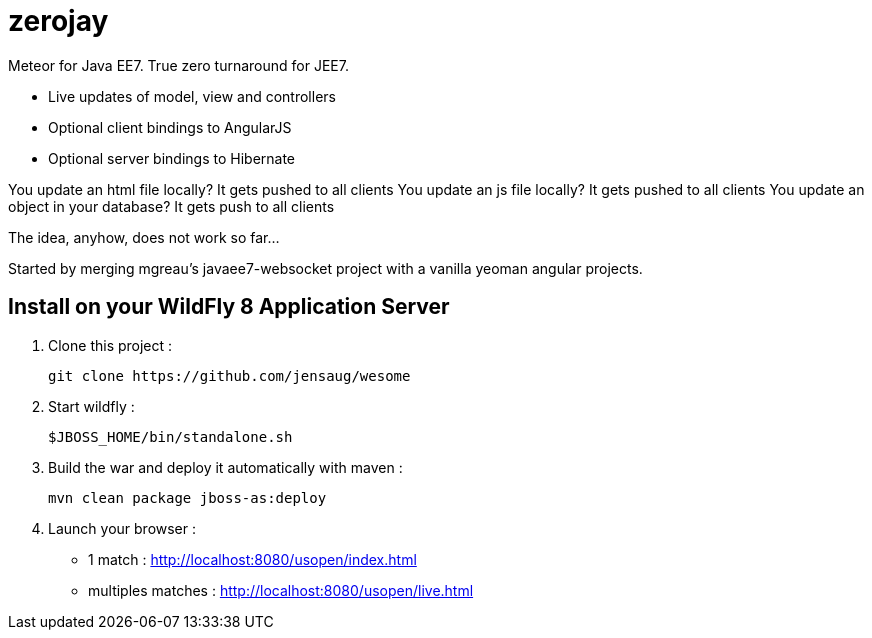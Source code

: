 = zerojay =

Meteor for Java EE7. True zero turnaround for JEE7.

* Live updates of model, view and controllers
* Optional client bindings to AngularJS
* Optional server bindings to Hibernate

You update an html file locally? It gets pushed to all clients
You update an js file locally? It gets pushed to all clients
You update an object in your database? It gets push to all clients

The idea, anyhow, does not work so far...

Started by merging mgreau's javaee7-websocket project with a vanilla yeoman angular projects.


== Install on your WildFly 8 Application Server
  
. Clone this project :  

  git clone https://github.com/jensaug/wesome

. Start wildfly : 

   $JBOSS_HOME/bin/standalone.sh
   
. Build the war and deploy it automatically with maven : 

   mvn clean package jboss-as:deploy

. Launch your browser :

   ** 1 match : http://localhost:8080/usopen/index.html
   ** multiples matches : http://localhost:8080/usopen/live.html

